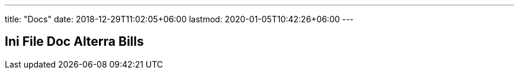 ---
title: "Docs"
date: 2018-12-29T11:02:05+06:00
lastmod: 2020-01-05T10:42:26+06:00
---

== Ini File Doc Alterra Bills